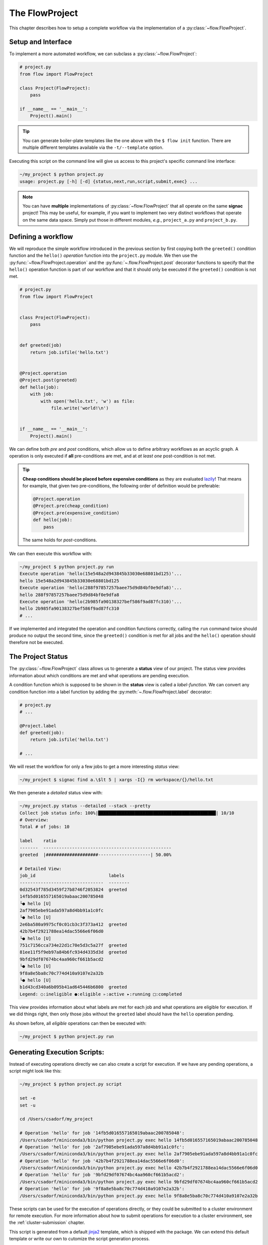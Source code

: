 .. _flow-project:

===============
The FlowProject
===============

This chapter describes how to setup a complete workflow via the implementation of a :py:class:`~flow.FlowProject`.

.. _project-setup:

Setup and Interface
===================

To implement a more automated workflow, we can subclass a :py:class:`~flow.FlowProject`:

.. code-block:: python

    # project.py
    from flow import FlowProject

    class Project(FlowProject):
        pass

    if __name__ == '__main__':
        Project().main()

.. tip::

    You can generate boiler-plate templates like the one above with the ``$ flow init`` function.
    There are multiple different templates available via the ``-t/--template`` option.

Executing this script on the command line will give us access to this project's specific command line interface:

.. code-block:: bash

     ~/my_project $ python project.py
     usage: project.py [-h] [-d] {status,next,run,script,submit,exec} ...

.. note::

    You can have **multiple** implementations of :py:class:`~flow.FlowProject` that all operate on the same **signac** project!
    This may be useful, for example, if you want to implement two very distinct workflows that operate on the same data space.
    Simply put those in different modules, *e.g.*, ``project_a.py`` and ``project_b.py``.

.. _workflow-definition:

Defining a workflow
===================

We will reproduce the simple workflow introduced in the previous section by first copying both the ``greeted()`` condition function and the ``hello()`` *operation* function into the ``project.py`` module.
We then use the :py:func:`~flow.FlowProject.operation` and the :py:func:`~.flow.FlowProject.post` decorator functions to specify that the ``hello()`` operation function is part of our workflow and that it should only be executed if the ``greeted()`` condition is not met.

.. code-block:: python

    # project.py
    from flow import FlowProject


    class Project(FlowProject):
        pass


    def greeted(job)
        return job.isfile('hello.txt')


    @Project.operation
    @Project.post(greeted)
    def hello(job):
        with job:
            with open('hello.txt', 'w') as file:
                file.write('world!\n')


    if __name__ == '__main__':
        Project().main()

We can define both *pre* and *post* conditions, which allow us to define arbitrary workflows as an acyclic graph.
A operation is only executed if **all** pre-conditions are met, and at *at least one* post-condition is not met.

.. tip::

    **Cheap conditions should be placed before expensive conditions** as they are evaluated `lazily`_!
    That means for example, that given two pre-conditions, the following order of definition would be preferable:

    .. code-block:: python

        @Project.operation
        @Project.pre(cheap_condition)
        @Project.pre(expensive_condition)
        def hello(job):
            pass

    The same holds for *post*-conditions.

.. _lazily: https://en.wikipedia.org/wiki/Lazy_evaluation

We can then execute this workflow with:

.. code-block:: bash

    ~/my_project $ python project.py run
    Execute operation 'hello(15e548a2d943845b33030e68801bd125)'...
    hello 15e548a2d943845b33030e68801bd125
    Execute operation 'hello(288f97857257baee75d9d84bf0e9dfa8)'...
    hello 288f97857257baee75d9d84bf0e9dfa8
    Execute operation 'hello(2b985fa90138327bef586f9ad87fc310)'...
    hello 2b985fa90138327bef586f9ad87fc310
    # ...

If we implemented and integrated the operation and condition functions correctly, calling the ``run`` command twice should produce no output the second time, since the ``greeted()`` condition is met for all jobs and the ``hello()`` operation should therefore not be executed.


The Project Status
==================

The :py:class:`~flow.FlowProject` class allows us to generate a **status** view of our project.
The status view provides information about which conditions are met and what operations are pending execution.

A condition function which is supposed to be shown in the **status** view is called a *label-function*.
We can convert any condition function into a label function by adding the :py:meth:`~.flow.FlowProject.label` decorator:

.. code-block:: python

    # project.py
    # ...

    @Project.label
    def greeted(job):
        return job.isfile('hello.txt')

    # ...

We will reset the workflow for only a few jobs to get a more interesting *status* view:

.. code-block:: bash

    ~/my_project $ signac find a.\$lt 5 | xargs -I{} rm workspace/{}/hello.txt

We then generate a *detailed* status view with:

.. code-block:: bash

    ~/my_project.py status --detailed --stack --pretty
    Collect job status info: 100%|█████████████████████████████████████████████| 10/10
    # Overview:
    Total # of jobs: 10

    label    ratio
    -------  -------------------------------------------------
    greeted  |####################--------------------| 50.00%

    # Detailed View:
    job_id                            labels
    --------------------------------  --------
    0d32543f785d3459f27b8746f2053824  greeted
    14fb5d016557165019abaac200785048
    └● hello [U]
    2af7905ebe91ada597a8d4bb91a1c0fc
    └● hello [U]
    2e6ba580a9975cf0c01cb3c3f373a412  greeted
    42b7b4f2921788ea14dac5566e6f06d0
    └● hello [U]
    751c7156cca734e22d1c70e5d3c5a27f  greeted
    81ee11f5f9eb97a84b6fc934d4335d3d  greeted
    9bfd29df07674bc4aa960cf661b5acd2
    └● hello [U]
    9f8a8e5ba8c70c774d410a9107e2a32b
    └● hello [U]
    b1d43cd340a6b095b41ad645446b6800  greeted
    Legend: ○:ineligible ●:eligible ▹:active ▸:running □:completed

This view provides information about what labels are met for each job and what operations are eligible for execution.
If we did things right, then only those jobs without the ``greeted`` label should have the ``hello`` operation pending.

As shown before, all *eligible* operations can then be executed with:

.. code-block:: bash

    ~/my_project $ python project.py run

.. _project-script:

Generating Execution Scripts:
=============================

Instead of executing operations directly we can also create a script for execution.
If we have any pending operations, a script might look like this:

.. code-block:: bash

    ~/my_project $ python project.py script

    set -e
    set -u

    cd /Users/csadorf/my_project

    # Operation 'hello' for job '14fb5d016557165019abaac200785048':
    /Users/csadorf/miniconda3/bin/python project.py exec hello 14fb5d016557165019abaac200785048
    # Operation 'hello' for job '2af7905ebe91ada597a8d4bb91a1c0fc':
    /Users/csadorf/miniconda3/bin/python project.py exec hello 2af7905ebe91ada597a8d4bb91a1c0fc
    # Operation 'hello' for job '42b7b4f2921788ea14dac5566e6f06d0':
    /Users/csadorf/miniconda3/bin/python project.py exec hello 42b7b4f2921788ea14dac5566e6f06d0
    # Operation 'hello' for job '9bfd29df07674bc4aa960cf661b5acd2':
    /Users/csadorf/miniconda3/bin/python project.py exec hello 9bfd29df07674bc4aa960cf661b5acd2
    # Operation 'hello' for job '9f8a8e5ba8c70c774d410a9107e2a32b':
    /Users/csadorf/miniconda3/bin/python project.py exec hello 9f8a8e5ba8c70c774d410a9107e2a32b

These scripts can be used for the execution of operations directly, or they could be submitted to a cluster environment for remote execution.
For more information about how to submit operations for execution to a cluster environment, see the :ref:`cluster-submission` chapter.

This script is generated from a default jinja2_ template, which is shipped with the package.
We can extend this default template or write our own to cutomize the script generation process.

.. _jinja2: http://jinja.pocoo.org/

Here is an example for such a template, that would essentially generate the same output:

.. code-block:: bash

    cd {{ project.config.project_dir }}

    {% for operation in operations %}
    operation.cmd
    {% endfor %}

.. note:: 

    Unlike the default template, this exemplary template would not allow for ``parallel`` execution.

Checkout the :ref:`next section <cluster-submission>` for a guide on how to submit operations to a cluster environment.
